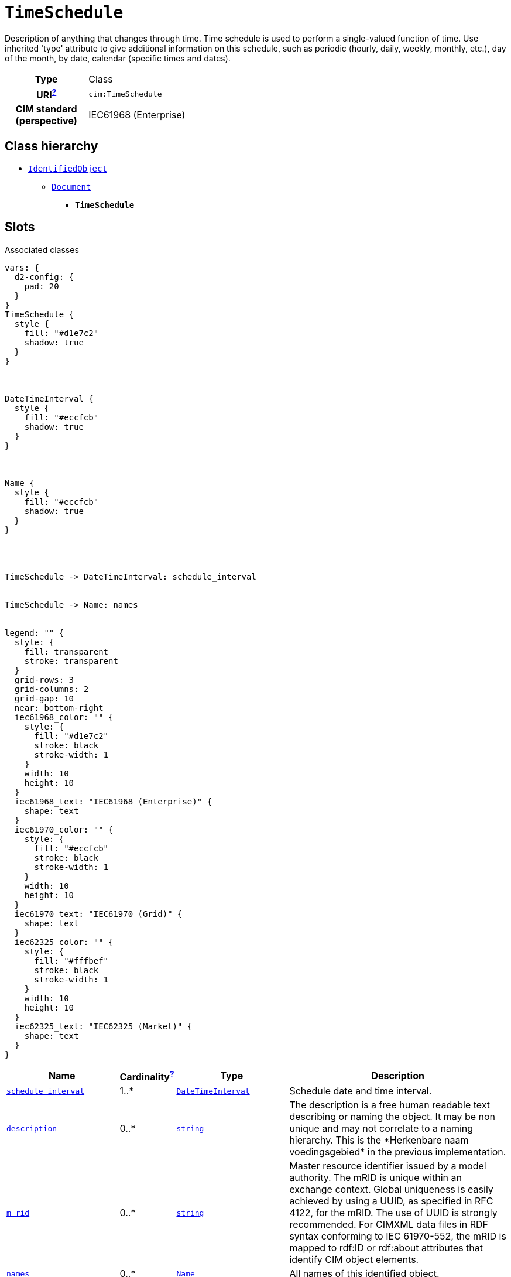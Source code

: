 = `TimeSchedule`
:toclevels: 4


+++Description of anything that changes through time. Time schedule is used to perform a single-valued function of time. Use inherited 'type' attribute to give additional information on this schedule, such as periodic (hourly, daily, weekly, monthly, etc.), day of the month, by date, calendar (specific times and dates).+++


[cols="h,3",width=65%]
|===
| Type
| Class

| URI^xref:ROOT::uri_explanation.adoc[?]^
| `cim:TimeSchedule`


| CIM standard (perspective)
| IEC61968 (Enterprise)



|===

== Class hierarchy
* xref::class/IdentifiedObject.adoc[`IdentifiedObject`]
** xref::class/Document.adoc[`Document`]
*** *`TimeSchedule`*


== Slots



.Associated classes
[d2,svg,theme=4]
----
vars: {
  d2-config: {
    pad: 20
  }
}
TimeSchedule {
  style {
    fill: "#d1e7c2"
    shadow: true
  }
}



DateTimeInterval {
  style {
    fill: "#eccfcb"
    shadow: true
  }
}



Name {
  style {
    fill: "#eccfcb"
    shadow: true
  }
}




TimeSchedule -> DateTimeInterval: schedule_interval


TimeSchedule -> Name: names


legend: "" {
  style: {
    fill: transparent
    stroke: transparent
  }
  grid-rows: 3
  grid-columns: 2
  grid-gap: 10
  near: bottom-right
  iec61968_color: "" {
    style: {
      fill: "#d1e7c2"
      stroke: black
      stroke-width: 1
    }
    width: 10
    height: 10
  }
  iec61968_text: "IEC61968 (Enterprise)" {
    shape: text
  }
  iec61970_color: "" {
    style: {
      fill: "#eccfcb"
      stroke: black
      stroke-width: 1
    }
    width: 10
    height: 10
  }
  iec61970_text: "IEC61970 (Grid)" {
    shape: text
  }
  iec62325_color: "" {
    style: {
      fill: "#fffbef"
      stroke: black
      stroke-width: 1
    }
    width: 10
    height: 10
  }
  iec62325_text: "IEC62325 (Market)" {
    shape: text
  }
}
----


[cols="3,1,3,6",width=100%]
|===
| Name | Cardinalityxref:ROOT::cardinalities_explained.adoc[^?^,title="Explains stuff"] | Type | Description

| <<schedule_interval,`schedule_interval`>>
| 1..*
| xref::class/DateTimeInterval.adoc[`DateTimeInterval`]
| +++Schedule date and time interval.+++

| <<description,`description`>>
| 0..*
| https://w3id.org/linkml/String[`string`]
| +++The description is a free human readable text describing or naming the object. It may be non unique and may not correlate to a naming hierarchy. This is the *Herkenbare naam voedingsgebied* in the previous implementation.+++

| <<m_rid,`m_rid`>>
| 0..*
| https://w3id.org/linkml/String[`string`]
| +++Master resource identifier issued by a model authority. The mRID is unique within an exchange context. Global uniqueness is easily achieved by using a UUID, as specified in RFC 4122, for the mRID. The use of UUID is strongly recommended. For CIMXML data files in RDF syntax conforming to IEC 61970-552, the mRID is mapped to rdf:ID or rdf:about attributes that identify CIM object elements.+++

| <<names,`names`>>
| 0..*
| xref::class/Name.adoc[`Name`]
| +++All names of this identified object.+++

| <<type,`type`>>
| 0..*
| https://w3id.org/linkml/String[`string`]
| +++Utility-specific classification of this document, according to its corporate standards, practices, and existing IT systems (e.g., for management of assets, maintenance, work, outage, customers, etc.).+++
|===

'''


//[discrete]
[#description]
=== `description`
+++The description is a free human readable text describing or naming the object. It may be non unique and may not correlate to a naming hierarchy. This is the *Herkenbare naam voedingsgebied* in the previous implementation.+++

[cols="h,4",width=65%]
|===
| URI
| `cim:IdentifiedObject.description`
| Cardinalityxref:ROOT::cardinalities_explained.adoc[^?^,title="Explains stuff"]
| 0..*
| Type
| https://w3id.org/linkml/String[`string`]

| Inherited from
| xref::class/IdentifiedObject.adoc[`IdentifiedObject`]


|===

//[discrete]
[#m_rid]
=== `m_rid`
+++Master resource identifier issued by a model authority. The mRID is unique within an exchange context. Global uniqueness is easily achieved by using a UUID, as specified in RFC 4122, for the mRID. The use of UUID is strongly recommended. For CIMXML data files in RDF syntax conforming to IEC 61970-552, the mRID is mapped to rdf:ID or rdf:about attributes that identify CIM object elements.+++

[cols="h,4",width=65%]
|===
| URI
| `cim:IdentifiedObject.mRID`
| Cardinalityxref:ROOT::cardinalities_explained.adoc[^?^,title="Explains stuff"]
| 0..*
| Type
| https://w3id.org/linkml/String[`string`]

| Inherited from
| xref::class/IdentifiedObject.adoc[`IdentifiedObject`]


|===

//[discrete]
[#names]
=== `names`
+++All names of this identified object.+++

[cols="h,4",width=65%]
|===
| URI
| `cim:IdentifiedObject.Names`
| Cardinalityxref:ROOT::cardinalities_explained.adoc[^?^,title="Explains stuff"]
| 0..*
| Type
| xref::class/Name.adoc[`Name`]

| Inherited from
| xref::class/IdentifiedObject.adoc[`IdentifiedObject`]


|===

//[discrete]
[#schedule_interval]
=== `schedule_interval`
+++Schedule date and time interval.+++

[cols="h,4",width=65%]
|===
| URI
| `cim:TimeSchedule.scheduleInterval`
| Cardinalityxref:ROOT::cardinalities_explained.adoc[^?^,title="Explains stuff"]
| 1..*
| Type
| xref::class/DateTimeInterval.adoc[`DateTimeInterval`]


|===

//[discrete]
[#type]
=== `type`
+++Utility-specific classification of this document, according to its corporate standards, practices, and existing IT systems (e.g., for management of assets, maintenance, work, outage, customers, etc.).+++

[cols="h,4",width=65%]
|===
| URI
| `cim:Document.type`
| Cardinalityxref:ROOT::cardinalities_explained.adoc[^?^,title="Explains stuff"]
| 0..*
| Type
| https://w3id.org/linkml/String[`string`]

| Inherited from
| xref::class/Document.adoc[`Document`]


|===


